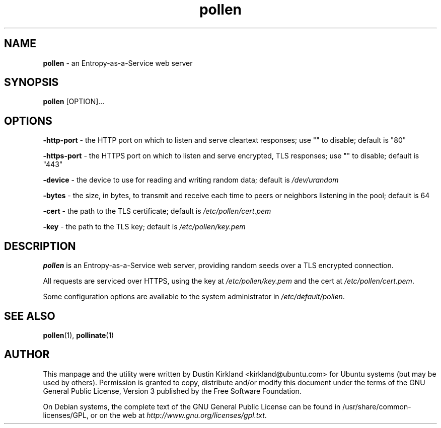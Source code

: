 .TH pollen 1 "07 February 2013" pollen "pollen server"
.SH NAME
\fBpollen\fP \- an Entropy-as-a-Service web server

.SH SYNOPSIS
\fBpollen\fP [OPTION]...

.SH OPTIONS

\fB-http-port\fP - the HTTP port on which to listen and serve cleartext responses; use "" to disable; default is "80"

\fB-https-port\fP - the HTTPS port on which to listen and serve encrypted, TLS responses; use "" to disable; default is "443"

\fB-device\fP - the device to use for reading and writing random data; default is \fI/dev/urandom\fP

\fB-bytes\fP - the size, in bytes, to transmit and receive each time to peers or neighbors listening in the pool; default is 64

\fB-cert\fP - the path to the TLS certificate; default is \fI/etc/pollen/cert.pem\fP

\fB-key\fP - the path to the TLS key; default is \fI/etc/pollen/key.pem\fP

.SH DESCRIPTION
\fBpollen\fP is an Entropy-as-a-Service web server, providing random seeds over a TLS encrypted connection.

All requests are serviced over HTTPS, using the key at \fI/etc/pollen/key.pem\fP and the cert at \fI/etc/pollen/cert.pem\fP.

Some configuration options are available to the system administrator in \fI/etc/default/pollen\fP.

.SH SEE ALSO
\fBpollen\fP(1), \fBpollinate\fP(1)

.SH AUTHOR
This manpage and the utility were written by Dustin Kirkland <kirkland@ubuntu.com> for Ubuntu systems (but may be used by others).  Permission is granted to copy, distribute and/or modify this document under the terms of the GNU General Public License, Version 3 published by the Free Software Foundation.

On Debian systems, the complete text of the GNU General Public License can be found in /usr/share/common-licenses/GPL, or on the web at \fIhttp://www.gnu.org/licenses/gpl.txt\fP.
